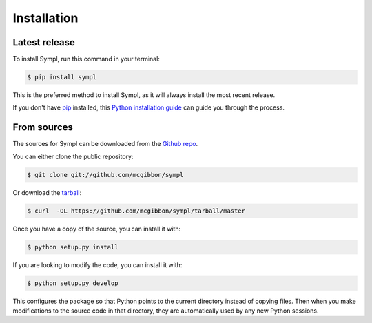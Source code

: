 .. highlight:: shell

============
Installation
============

Latest release
--------------

To install Sympl, run this command in your terminal:

.. code-block:: console

    $ pip install sympl

This is the preferred method to install Sympl, as it will always install the
most recent release.

If you don't have `pip`_ installed, this `Python installation guide`_ can guide
you through the process.

.. _pip: https://pip.pypa.io
.. _Python installation guide: http://docs.python-guide.org/en/latest/starting/installation/


From sources
------------

The sources for Sympl can be downloaded from the `Github repo`_.

You can either clone the public repository:

.. code-block:: console

    $ git clone git://github.com/mcgibbon/sympl

Or download the `tarball`_:

.. code-block:: console

    $ curl  -OL https://github.com/mcgibbon/sympl/tarball/master

Once you have a copy of the source, you can install it with:

.. code-block:: console

    $ python setup.py install

If you are looking to modify the code, you can install it with:

.. code-block:: console

    $ python setup.py develop

This configures the package so that Python points to the current directory
instead of copying files. Then when you make modifications to the source code
in that directory, they are automatically used by any new Python sessions.

.. _Github repo: https://github.com/mcgibbon/sympl
.. _tarball: https://github.com/mcgibbon/sympl/tarball/master
